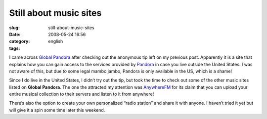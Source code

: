 Still about music sites
#######################
:slug: still-about-music-sites
:date: 2008-05-24 16:56
:category:
:tags: english

I came across `Global Pandora <http://globalpandora.com/>`__ after
checking out the anonymous tip left on my previous post. Apparently it
is a site that explains how you can gain access to the services provided
by `Pandora <http://pandora.com>`__ in case you live outside the United
States. I was not aware of this, but due to some legal mambo jambo,
Pandora is only available in the US, which is a shame!

Since I do live in the United States, I didn’t try out the tip, but took
the time to check out some of the other music sites listed on **Global
Pandora**. The one the attracted my attention was
`AnywhereFM <http://www.anywhere.fm/player/>`__ for its claim that you
can upload your entire musical collection to their servers and listen to
it from anywhere!

|AnywhereFM|

There’s also the option to create your own personalized “radio station”
and share it with anyone. I haven’t tried it yet but will give it a spin
some time later this weekend.

.. |AnywhereFM| image:: http://farm3.static.flickr.com/2088/2519018224_112c057f85.jpg
   :target: http://www.flickr.com/photos/ogmaciel/2519018224/
